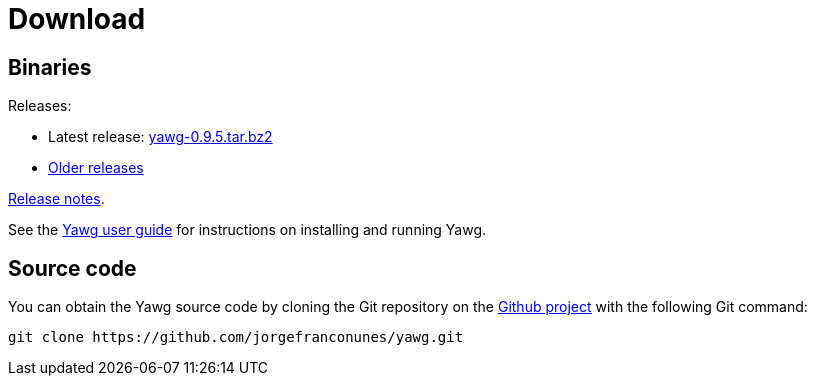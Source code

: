 = Download





== Binaries

Releases:

* Latest release:
https://github.com/jorgefranconunes/yawg/releases/download/v0.9.5/yawg-0.9.5.tar.bz2[yawg-0.9.5.tar.bz2]

* https://github.com/jorgefranconunes/yawg/releases[Older releases]

link:ReleaseNotes.html[Release notes].

See the link:../Documentation/UserGuide/UserGuide.html[Yawg user guide]
for instructions on installing and running Yawg.





== Source code

You can obtain the Yawg source code by cloning the Git repository on
the https://github.com/jorgefranconunes/yawg[Github project] with the
following Git command:

[source,sh]
----
git clone https://github.com/jorgefranconunes/yawg.git
----

